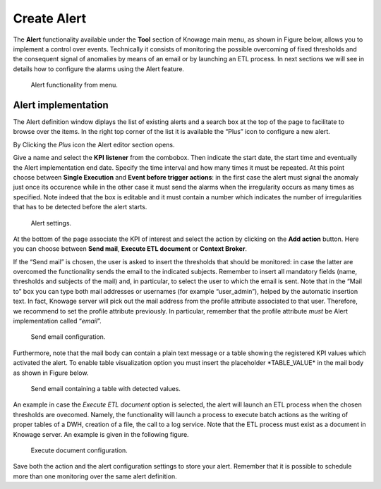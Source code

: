 Create Alert
########################################################################################################################

The **Alert** functionality available under the **Tool** section of Knowage main menu, as shown in Figure below, allows you to implement a control over events. Technically it consists of monitoring the possible overcoming of fixed thresholds and the consequent signal of anomalies by means of an email or by launching an ETL process. In next sections we will see in details how to configure the alarms using the Alert feature.

.. _alertfunctfrom:
.. figure:: media/image172.png

    Alert functionality from menu.
   
Alert implementation
------------------------------------------------------------------------------------------------------------------------

The Alert definition window diplays the list of existing alerts and a search box at the top of the page to facilitate to browse over the items. In the right top corner of the list it is available the “Plus” icon to configure a new alert.

   
By Clicking the *Plus* icon the Alert editor section opens.

Give a name and select the **KPI listener** from the combobox. Then indicate the start date, the start time and eventually the Alert implementation end date. Specify the time interval and how many times it must be repeated. At this point choose between **Single Execution** and **Event before trigger actions**: in the first case the alert must signal the anomaly just once its occurence while in the other case it must send the alarms when the irregularity occurs as many times as specified. Note indeed that the box is editable and it must contain a number which indicates the number of irregularities that has to be detected before the alert starts.

.. figure:: media/image174.png

    Alert settings.

At the bottom of the page associate the KPI of interest and select the action by clicking on the **Add action** button. Here you can choose between **Send mail**, **Execute ETL document** or **Context Broker**.

If the “Send mail” is chosen, the user is asked to insert the thresholds that should be monitored: in case the latter are overcomed the functionality sends the email to the indicated subjects. Remember to insert all mandatory fields (name, thresholds and subjects of the mail) and, in particular, to select the user to which the email is sent. Note that in the “Mail to” box you can type both mail addresses or usernames (for example “user_admin”), helped by the automatic insertion text. In fact, Knowage server will pick out the mail address from the profile attribute associated to that user. Therefore, we recommend to set the profile attribute previously. In particular, remember that the profile attribute *must* be Alert implementation called “\ *email*\ ”.

.. _sendemailconf:
.. figure:: media/image175.png

    Send email configuration.

Furthermore, note that the mail body can contain a plain text message or a table showing the registered KPI values which activated the alert. To enable table visualization option you must insert the placeholder \*TABLE_VALUE\* in the mail body as shown in Figure below.

.. figure:: media/image176.png

   Send email containing a table with detected values.

An example in case the  *Execute ETL document* option is selected, the alert will launch an ETL process when the chosen thresholds are ovecomed. Namely, the functionality will launch a process to execute batch actions as the writing of proper tables of a DWH, creation of a file, the call to a log service. Note that the ETL process must exist as a document in Knowage server. An example is given in the following figure.

.. _executedocument:
.. figure:: media/image177.png

    Execute document configuration.

Save both the action and the alert configuration settings to store your alert. Remember that it is possible to schedule more than one monitoring over the same alert definition.